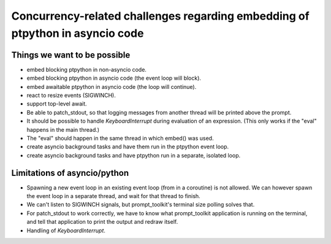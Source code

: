 
Concurrency-related challenges regarding embedding of ptpython in asyncio code
==============================================================================

Things we want to be possible
-----------------------------

- embed blocking ptpython in non-asyncio code.
- embed blocking ptpython in asyncio code (the event loop will block).
- embed awaitable ptpython in asyncio code (the loop will continue).
- react to resize events (SIGWINCH).
- support top-level await.
- Be able to patch_stdout, so that logging messages from another thread will be
  printed above the prompt.
- It should be possible to handle `KeyboardInterrupt` during evaluation of an
  expression. (This only works if the "eval" happens in the main thread.)
- The "eval" should happen in the same thread in which embed() was used.

- create asyncio background tasks and have them run in the ptpython event loop.
- create asyncio background tasks and have ptpython run in a separate, isolated loop.

Limitations of asyncio/python
-----------------------------

- Spawning a new event loop in an existing event loop (from in a coroutine) is
  not allowed. We can however spawn the event loop in a separate thread, and
  wait for that thread to finish.

- We can't listen to SIGWINCH signals, but prompt_toolkit's terminal size
  polling solves that.

- For patch_stdout to work correctly, we have to know what prompt_toolkit
  application is running on the terminal, and tell that application to print
  the output and redraw itself.

- Handling of `KeyboardInterrupt`.
